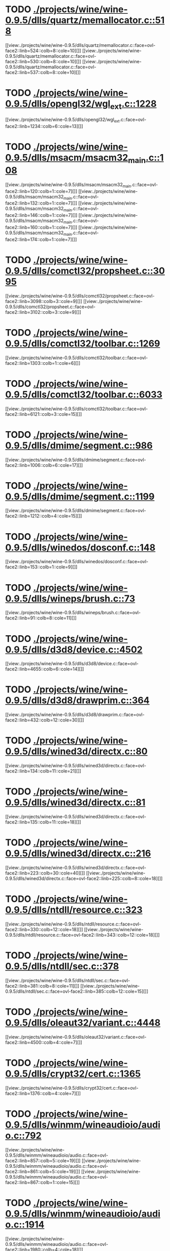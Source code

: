 * TODO [[view:./projects/wine/wine-0.9.5/dlls/quartz/memallocator.c::face=ovl-face1::linb=518::colb=12::cole=14][ ./projects/wine/wine-0.9.5/dlls/quartz/memallocator.c::518]]
[[view:./projects/wine/wine-0.9.5/dlls/quartz/memallocator.c::face=ovl-face2::linb=524::colb=8::cole=10][]]
[[view:./projects/wine/wine-0.9.5/dlls/quartz/memallocator.c::face=ovl-face2::linb=530::colb=8::cole=10][]]
[[view:./projects/wine/wine-0.9.5/dlls/quartz/memallocator.c::face=ovl-face2::linb=537::colb=8::cole=10][]]
* TODO [[view:./projects/wine/wine-0.9.5/dlls/opengl32/wgl_ext.c::face=ovl-face1::linb=1228::colb=8::cole=15][ ./projects/wine/wine-0.9.5/dlls/opengl32/wgl_ext.c::1228]]
[[view:./projects/wine/wine-0.9.5/dlls/opengl32/wgl_ext.c::face=ovl-face2::linb=1234::colb=6::cole=13][]]
* TODO [[view:./projects/wine/wine-0.9.5/dlls/msacm/msacm32_main.c::face=ovl-face1::linb=108::colb=11::cole=17][ ./projects/wine/wine-0.9.5/dlls/msacm/msacm32_main.c::108]]
[[view:./projects/wine/wine-0.9.5/dlls/msacm/msacm32_main.c::face=ovl-face2::linb=120::colb=1::cole=7][]]
[[view:./projects/wine/wine-0.9.5/dlls/msacm/msacm32_main.c::face=ovl-face2::linb=132::colb=1::cole=7][]]
[[view:./projects/wine/wine-0.9.5/dlls/msacm/msacm32_main.c::face=ovl-face2::linb=146::colb=1::cole=7][]]
[[view:./projects/wine/wine-0.9.5/dlls/msacm/msacm32_main.c::face=ovl-face2::linb=160::colb=1::cole=7][]]
[[view:./projects/wine/wine-0.9.5/dlls/msacm/msacm32_main.c::face=ovl-face2::linb=174::colb=1::cole=7][]]
* TODO [[view:./projects/wine/wine-0.9.5/dlls/comctl32/propsheet.c::face=ovl-face1::linb=3095::colb=10::cole=16][ ./projects/wine/wine-0.9.5/dlls/comctl32/propsheet.c::3095]]
[[view:./projects/wine/wine-0.9.5/dlls/comctl32/propsheet.c::face=ovl-face2::linb=3098::colb=3::cole=9][]]
[[view:./projects/wine/wine-0.9.5/dlls/comctl32/propsheet.c::face=ovl-face2::linb=3102::colb=3::cole=9][]]
* TODO [[view:./projects/wine/wine-0.9.5/dlls/comctl32/toolbar.c::face=ovl-face1::linb=1269::colb=9::cole=14][ ./projects/wine/wine-0.9.5/dlls/comctl32/toolbar.c::1269]]
[[view:./projects/wine/wine-0.9.5/dlls/comctl32/toolbar.c::face=ovl-face2::linb=1303::colb=1::cole=6][]]
* TODO [[view:./projects/wine/wine-0.9.5/dlls/comctl32/toolbar.c::face=ovl-face1::linb=6033::colb=10::cole=22][ ./projects/wine/wine-0.9.5/dlls/comctl32/toolbar.c::6033]]
[[view:./projects/wine/wine-0.9.5/dlls/comctl32/toolbar.c::face=ovl-face2::linb=6121::colb=3::cole=15][]]
* TODO [[view:./projects/wine/wine-0.9.5/dlls/dmime/segment.c::face=ovl-face1::linb=986::colb=20::cole=31][ ./projects/wine/wine-0.9.5/dlls/dmime/segment.c::986]]
[[view:./projects/wine/wine-0.9.5/dlls/dmime/segment.c::face=ovl-face2::linb=1006::colb=6::cole=17][]]
* TODO [[view:./projects/wine/wine-0.9.5/dlls/dmime/segment.c::face=ovl-face1::linb=1199::colb=20::cole=31][ ./projects/wine/wine-0.9.5/dlls/dmime/segment.c::1199]]
[[view:./projects/wine/wine-0.9.5/dlls/dmime/segment.c::face=ovl-face2::linb=1212::colb=4::cole=15][]]
* TODO [[view:./projects/wine/wine-0.9.5/dlls/winedos/dosconf.c::face=ovl-face1::linb=148::colb=8::cole=16][ ./projects/wine/wine-0.9.5/dlls/winedos/dosconf.c::148]]
[[view:./projects/wine/wine-0.9.5/dlls/winedos/dosconf.c::face=ovl-face2::linb=153::colb=1::cole=9][]]
* TODO [[view:./projects/wine/wine-0.9.5/dlls/wineps/brush.c::face=ovl-face1::linb=73::colb=9::cole=12][ ./projects/wine/wine-0.9.5/dlls/wineps/brush.c::73]]
[[view:./projects/wine/wine-0.9.5/dlls/wineps/brush.c::face=ovl-face2::linb=91::colb=8::cole=11][]]
* TODO [[view:./projects/wine/wine-0.9.5/dlls/d3d8/device.c::face=ovl-face1::linb=4502::colb=6::cole=14][ ./projects/wine/wine-0.9.5/dlls/d3d8/device.c::4502]]
[[view:./projects/wine/wine-0.9.5/dlls/d3d8/device.c::face=ovl-face2::linb=4655::colb=6::cole=14][]]
* TODO [[view:./projects/wine/wine-0.9.5/dlls/d3d8/drawprim.c::face=ovl-face1::linb=364::colb=18::cole=36][ ./projects/wine/wine-0.9.5/dlls/d3d8/drawprim.c::364]]
[[view:./projects/wine/wine-0.9.5/dlls/d3d8/drawprim.c::face=ovl-face2::linb=432::colb=12::cole=30][]]
* TODO [[view:./projects/wine/wine-0.9.5/dlls/wined3d/directx.c::face=ovl-face1::linb=80::colb=20::cole=30][ ./projects/wine/wine-0.9.5/dlls/wined3d/directx.c::80]]
[[view:./projects/wine/wine-0.9.5/dlls/wined3d/directx.c::face=ovl-face2::linb=134::colb=11::cole=21][]]
* TODO [[view:./projects/wine/wine-0.9.5/dlls/wined3d/directx.c::face=ovl-face1::linb=81::colb=20::cole=27][ ./projects/wine/wine-0.9.5/dlls/wined3d/directx.c::81]]
[[view:./projects/wine/wine-0.9.5/dlls/wined3d/directx.c::face=ovl-face2::linb=135::colb=11::cole=18][]]
* TODO [[view:./projects/wine/wine-0.9.5/dlls/wined3d/directx.c::face=ovl-face1::linb=216::colb=16::cole=26][ ./projects/wine/wine-0.9.5/dlls/wined3d/directx.c::216]]
[[view:./projects/wine/wine-0.9.5/dlls/wined3d/directx.c::face=ovl-face2::linb=223::colb=30::cole=40][]]
[[view:./projects/wine/wine-0.9.5/dlls/wined3d/directx.c::face=ovl-face2::linb=225::colb=8::cole=18][]]
* TODO [[view:./projects/wine/wine-0.9.5/dlls/ntdll/resource.c::face=ovl-face1::linb=323::colb=13::cole=19][ ./projects/wine/wine-0.9.5/dlls/ntdll/resource.c::323]]
[[view:./projects/wine/wine-0.9.5/dlls/ntdll/resource.c::face=ovl-face2::linb=330::colb=12::cole=18][]]
[[view:./projects/wine/wine-0.9.5/dlls/ntdll/resource.c::face=ovl-face2::linb=343::colb=12::cole=18][]]
* TODO [[view:./projects/wine/wine-0.9.5/dlls/ntdll/sec.c::face=ovl-face1::linb=378::colb=9::cole=12][ ./projects/wine/wine-0.9.5/dlls/ntdll/sec.c::378]]
[[view:./projects/wine/wine-0.9.5/dlls/ntdll/sec.c::face=ovl-face2::linb=381::colb=8::cole=11][]]
[[view:./projects/wine/wine-0.9.5/dlls/ntdll/sec.c::face=ovl-face2::linb=385::colb=12::cole=15][]]
* TODO [[view:./projects/wine/wine-0.9.5/dlls/oleaut32/variant.c::face=ovl-face1::linb=4448::colb=17::cole=20][ ./projects/wine/wine-0.9.5/dlls/oleaut32/variant.c::4448]]
[[view:./projects/wine/wine-0.9.5/dlls/oleaut32/variant.c::face=ovl-face2::linb=4500::colb=4::cole=7][]]
* TODO [[view:./projects/wine/wine-0.9.5/dlls/crypt32/cert.c::face=ovl-face1::linb=1365::colb=9::cole=12][ ./projects/wine/wine-0.9.5/dlls/crypt32/cert.c::1365]]
[[view:./projects/wine/wine-0.9.5/dlls/crypt32/cert.c::face=ovl-face2::linb=1376::colb=4::cole=7][]]
* TODO [[view:./projects/wine/wine-0.9.5/dlls/winmm/wineaudioio/audio.c::face=ovl-face1::linb=792::colb=10::cole=24][ ./projects/wine/wine-0.9.5/dlls/winmm/wineaudioio/audio.c::792]]
[[view:./projects/wine/wine-0.9.5/dlls/winmm/wineaudioio/audio.c::face=ovl-face2::linb=857::colb=5::cole=19][]]
[[view:./projects/wine/wine-0.9.5/dlls/winmm/wineaudioio/audio.c::face=ovl-face2::linb=861::colb=5::cole=19][]]
[[view:./projects/wine/wine-0.9.5/dlls/winmm/wineaudioio/audio.c::face=ovl-face2::linb=867::colb=1::cole=15][]]
* TODO [[view:./projects/wine/wine-0.9.5/dlls/winmm/wineaudioio/audio.c::face=ovl-face1::linb=1914::colb=10::cole=24][ ./projects/wine/wine-0.9.5/dlls/winmm/wineaudioio/audio.c::1914]]
[[view:./projects/wine/wine-0.9.5/dlls/winmm/wineaudioio/audio.c::face=ovl-face2::linb=1980::colb=4::cole=18][]]
* TODO [[view:./projects/wine/wine-0.9.5/dlls/ole32/ifs.c::face=ovl-face1::linb=657::colb=9::cole=13][ ./projects/wine/wine-0.9.5/dlls/ole32/ifs.c::657]]
[[view:./projects/wine/wine-0.9.5/dlls/ole32/ifs.c::face=ovl-face2::linb=670::colb=5::cole=9][]]
* TODO [[view:./projects/wine/wine-0.9.5/dlls/wininet/http.c::face=ovl-face1::linb=2317::colb=9::cole=17][ ./projects/wine/wine-0.9.5/dlls/wininet/http.c::2317]]
[[view:./projects/wine/wine-0.9.5/dlls/wininet/http.c::face=ovl-face2::linb=2379::colb=4::cole=12][]]
* TODO [[view:./projects/wine/wine-0.9.5/dlls/user/tests/text.c::face=ovl-face1::linb=146::colb=41::cole=46][ ./projects/wine/wine-0.9.5/dlls/user/tests/text.c::146]]
[[view:./projects/wine/wine-0.9.5/dlls/user/tests/text.c::face=ovl-face2::linb=163::colb=4::cole=9][]]
[[view:./projects/wine/wine-0.9.5/dlls/user/tests/text.c::face=ovl-face2::linb=181::colb=4::cole=9][]]
* TODO [[view:./projects/wine/wine-0.9.5/dlls/user/input.c::face=ovl-face1::linb=852::colb=43::cole=48][ ./projects/wine/wine-0.9.5/dlls/user/input.c::852]]
[[view:./projects/wine/wine-0.9.5/dlls/user/input.c::face=ovl-face2::linb=902::colb=8::cole=13][]]
* TODO [[view:./projects/wine/wine-0.9.5/dlls/user/dde_server.c::face=ovl-face1::linb=173::colb=15::cole=23][ ./projects/wine/wine-0.9.5/dlls/user/dde_server.c::173]]
[[view:./projects/wine/wine-0.9.5/dlls/user/dde_server.c::face=ovl-face2::linb=177::colb=4::cole=12][]]
* TODO [[view:./projects/wine/wine-0.9.5/dlls/msi/format.c::face=ovl-face1::linb=392::colb=10::cole=12][ ./projects/wine/wine-0.9.5/dlls/msi/format.c::392]]
[[view:./projects/wine/wine-0.9.5/dlls/msi/format.c::face=ovl-face2::linb=508::colb=12::cole=14][]]
* TODO [[view:./projects/wine/wine-0.9.5/dlls/msi/suminfo.c::face=ovl-face1::linb=349::colb=11::cole=12][ ./projects/wine/wine-0.9.5/dlls/msi/suminfo.c::349]]
[[view:./projects/wine/wine-0.9.5/dlls/msi/suminfo.c::face=ovl-face2::linb=375::colb=4::cole=5][]]
* TODO [[view:./projects/wine/wine-0.9.5/dlls/x11drv/mouse.c::face=ovl-face1::linb=427::colb=38::cole=46][ ./projects/wine/wine-0.9.5/dlls/x11drv/mouse.c::427]]
[[view:./projects/wine/wine-0.9.5/dlls/x11drv/mouse.c::face=ovl-face2::linb=462::colb=12::cole=20][]]
* TODO [[view:./projects/wine/wine-0.9.54/dlls/quartz/memallocator.c::face=ovl-face1::linb=524::colb=12::cole=14][ ./projects/wine/wine-0.9.54/dlls/quartz/memallocator.c::524]]
[[view:./projects/wine/wine-0.9.54/dlls/quartz/memallocator.c::face=ovl-face2::linb=530::colb=8::cole=10][]]
[[view:./projects/wine/wine-0.9.54/dlls/quartz/memallocator.c::face=ovl-face2::linb=536::colb=8::cole=10][]]
[[view:./projects/wine/wine-0.9.54/dlls/quartz/memallocator.c::face=ovl-face2::linb=543::colb=8::cole=10][]]
* TODO [[view:./projects/wine/wine-0.9.54/dlls/gdi32/path.c::face=ovl-face1::linb=1854::colb=26::cole=34][ ./projects/wine/wine-0.9.54/dlls/gdi32/path.c::1854]]
[[view:./projects/wine/wine-0.9.54/dlls/gdi32/path.c::face=ovl-face2::linb=1910::colb=4::cole=12][]]
* TODO [[view:./projects/wine/wine-0.9.54/dlls/user32/tests/text.c::face=ovl-face1::linb=193::colb=41::cole=46][ ./projects/wine/wine-0.9.54/dlls/user32/tests/text.c::193]]
[[view:./projects/wine/wine-0.9.54/dlls/user32/tests/text.c::face=ovl-face2::linb=210::colb=4::cole=9][]]
[[view:./projects/wine/wine-0.9.54/dlls/user32/tests/text.c::face=ovl-face2::linb=228::colb=4::cole=9][]]
* TODO [[view:./projects/wine/wine-0.9.54/dlls/user32/dde_server.c::face=ovl-face1::linb=168::colb=15::cole=23][ ./projects/wine/wine-0.9.54/dlls/user32/dde_server.c::168]]
[[view:./projects/wine/wine-0.9.54/dlls/user32/dde_server.c::face=ovl-face2::linb=172::colb=4::cole=12][]]
* TODO [[view:./projects/wine/wine-0.9.54/dlls/comctl32/toolbar.c::face=ovl-face1::linb=1285::colb=9::cole=14][ ./projects/wine/wine-0.9.54/dlls/comctl32/toolbar.c::1285]]
[[view:./projects/wine/wine-0.9.54/dlls/comctl32/toolbar.c::face=ovl-face2::linb=1319::colb=1::cole=6][]]
* TODO [[view:./projects/wine/wine-0.9.54/dlls/comctl32/toolbar.c::face=ovl-face1::linb=5780::colb=10::cole=22][ ./projects/wine/wine-0.9.54/dlls/comctl32/toolbar.c::5780]]
[[view:./projects/wine/wine-0.9.54/dlls/comctl32/toolbar.c::face=ovl-face2::linb=5868::colb=3::cole=15][]]
* TODO [[view:./projects/wine/wine-0.9.54/dlls/dmime/segment.c::face=ovl-face1::linb=986::colb=20::cole=31][ ./projects/wine/wine-0.9.54/dlls/dmime/segment.c::986]]
[[view:./projects/wine/wine-0.9.54/dlls/dmime/segment.c::face=ovl-face2::linb=1006::colb=6::cole=17][]]
* TODO [[view:./projects/wine/wine-0.9.54/dlls/dmime/segment.c::face=ovl-face1::linb=1199::colb=20::cole=31][ ./projects/wine/wine-0.9.54/dlls/dmime/segment.c::1199]]
[[view:./projects/wine/wine-0.9.54/dlls/dmime/segment.c::face=ovl-face2::linb=1212::colb=4::cole=15][]]
* TODO [[view:./projects/wine/wine-0.9.54/dlls/winedos/dosconf.c::face=ovl-face1::linb=148::colb=8::cole=16][ ./projects/wine/wine-0.9.54/dlls/winedos/dosconf.c::148]]
[[view:./projects/wine/wine-0.9.54/dlls/winedos/dosconf.c::face=ovl-face2::linb=153::colb=1::cole=9][]]
* TODO [[view:./projects/wine/wine-0.9.54/dlls/winex11.drv/mouse.c::face=ovl-face1::linb=665::colb=38::cole=46][ ./projects/wine/wine-0.9.54/dlls/winex11.drv/mouse.c::665]]
[[view:./projects/wine/wine-0.9.54/dlls/winex11.drv/mouse.c::face=ovl-face2::linb=704::colb=12::cole=20][]]
* TODO [[view:./projects/wine/wine-0.9.54/dlls/winex11.drv/opengl.c::face=ovl-face1::linb=1040::colb=8::cole=13][ ./projects/wine/wine-0.9.54/dlls/winex11.drv/opengl.c::1040]]
[[view:./projects/wine/wine-0.9.54/dlls/winex11.drv/opengl.c::face=ovl-face2::linb=1062::colb=8::cole=13][]]
* TODO [[view:./projects/wine/wine-0.9.54/dlls/msacm32/msacm32_main.c::face=ovl-face1::linb=107::colb=11::cole=17][ ./projects/wine/wine-0.9.54/dlls/msacm32/msacm32_main.c::107]]
[[view:./projects/wine/wine-0.9.54/dlls/msacm32/msacm32_main.c::face=ovl-face2::linb=119::colb=1::cole=7][]]
[[view:./projects/wine/wine-0.9.54/dlls/msacm32/msacm32_main.c::face=ovl-face2::linb=131::colb=1::cole=7][]]
[[view:./projects/wine/wine-0.9.54/dlls/msacm32/msacm32_main.c::face=ovl-face2::linb=145::colb=1::cole=7][]]
[[view:./projects/wine/wine-0.9.54/dlls/msacm32/msacm32_main.c::face=ovl-face2::linb=159::colb=1::cole=7][]]
[[view:./projects/wine/wine-0.9.54/dlls/msacm32/msacm32_main.c::face=ovl-face2::linb=173::colb=1::cole=7][]]
* TODO [[view:./projects/wine/wine-0.9.54/dlls/ntdll/resource.c::face=ovl-face1::linb=321::colb=13::cole=19][ ./projects/wine/wine-0.9.54/dlls/ntdll/resource.c::321]]
[[view:./projects/wine/wine-0.9.54/dlls/ntdll/resource.c::face=ovl-face2::linb=328::colb=12::cole=18][]]
[[view:./projects/wine/wine-0.9.54/dlls/ntdll/resource.c::face=ovl-face2::linb=341::colb=12::cole=18][]]
* TODO [[view:./projects/wine/wine-0.9.54/dlls/ntdll/sec.c::face=ovl-face1::linb=391::colb=9::cole=12][ ./projects/wine/wine-0.9.54/dlls/ntdll/sec.c::391]]
[[view:./projects/wine/wine-0.9.54/dlls/ntdll/sec.c::face=ovl-face2::linb=394::colb=8::cole=11][]]
[[view:./projects/wine/wine-0.9.54/dlls/ntdll/sec.c::face=ovl-face2::linb=398::colb=12::cole=15][]]
* TODO [[view:./projects/wine/wine-0.9.54/dlls/ntdll/signal_i386.c::face=ovl-face1::linb=990::colb=9::cole=12][ ./projects/wine/wine-0.9.54/dlls/ntdll/signal_i386.c::990]]
[[view:./projects/wine/wine-0.9.54/dlls/ntdll/signal_i386.c::face=ovl-face2::linb=1000::colb=12::cole=15][]]
* TODO [[view:./projects/wine/wine-0.9.54/dlls/wineaudioio.drv/audio.c::face=ovl-face1::linb=792::colb=10::cole=24][ ./projects/wine/wine-0.9.54/dlls/wineaudioio.drv/audio.c::792]]
[[view:./projects/wine/wine-0.9.54/dlls/wineaudioio.drv/audio.c::face=ovl-face2::linb=857::colb=5::cole=19][]]
[[view:./projects/wine/wine-0.9.54/dlls/wineaudioio.drv/audio.c::face=ovl-face2::linb=861::colb=5::cole=19][]]
[[view:./projects/wine/wine-0.9.54/dlls/wineaudioio.drv/audio.c::face=ovl-face2::linb=867::colb=1::cole=15][]]
* TODO [[view:./projects/wine/wine-0.9.54/dlls/wineaudioio.drv/audio.c::face=ovl-face1::linb=1913::colb=10::cole=24][ ./projects/wine/wine-0.9.54/dlls/wineaudioio.drv/audio.c::1913]]
[[view:./projects/wine/wine-0.9.54/dlls/wineaudioio.drv/audio.c::face=ovl-face2::linb=1979::colb=4::cole=18][]]
* TODO [[view:./projects/wine/wine-0.9.54/dlls/oleaut32/variant.c::face=ovl-face1::linb=5339::colb=17::cole=20][ ./projects/wine/wine-0.9.54/dlls/oleaut32/variant.c::5339]]
[[view:./projects/wine/wine-0.9.54/dlls/oleaut32/variant.c::face=ovl-face2::linb=5410::colb=4::cole=7][]]
* TODO [[view:./projects/wine/wine-0.9.54/dlls/crypt32/store.c::face=ovl-face1::linb=294::colb=9::cole=12][ ./projects/wine/wine-0.9.54/dlls/crypt32/store.c::294]]
[[view:./projects/wine/wine-0.9.54/dlls/crypt32/store.c::face=ovl-face2::linb=307::colb=4::cole=7][]]
* TODO [[view:./projects/wine/wine-0.9.54/dlls/ole32/ifs.c::face=ovl-face1::linb=659::colb=9::cole=13][ ./projects/wine/wine-0.9.54/dlls/ole32/ifs.c::659]]
[[view:./projects/wine/wine-0.9.54/dlls/ole32/ifs.c::face=ovl-face2::linb=672::colb=5::cole=9][]]
* TODO [[view:./projects/wine/wine-0.9.54/dlls/wininet/http.c::face=ovl-face1::linb=2792::colb=9::cole=17][ ./projects/wine/wine-0.9.54/dlls/wininet/http.c::2792]]
[[view:./projects/wine/wine-0.9.54/dlls/wininet/http.c::face=ovl-face2::linb=2858::colb=4::cole=12][]]
* TODO [[view:./projects/wine/wine-0.9.54/dlls/wineps.drv/brush.c::face=ovl-face1::linb=73::colb=9::cole=12][ ./projects/wine/wine-0.9.54/dlls/wineps.drv/brush.c::73]]
[[view:./projects/wine/wine-0.9.54/dlls/wineps.drv/brush.c::face=ovl-face2::linb=91::colb=8::cole=11][]]
* TODO [[view:./projects/wine/wine-0.9.54/dlls/msi/format.c::face=ovl-face1::linb=428::colb=10::cole=12][ ./projects/wine/wine-0.9.54/dlls/msi/format.c::428]]
[[view:./projects/wine/wine-0.9.54/dlls/msi/format.c::face=ovl-face2::linb=544::colb=12::cole=14][]]
* TODO [[view:./projects/wine/wine-0.9.54/dlls/msi/suminfo.c::face=ovl-face1::linb=350::colb=11::cole=12][ ./projects/wine/wine-0.9.54/dlls/msi/suminfo.c::350]]
[[view:./projects/wine/wine-0.9.54/dlls/msi/suminfo.c::face=ovl-face2::linb=376::colb=4::cole=5][]]
* TODO [[view:./projects/wine/wine-0.9.54/tools/widl/typegen.c::face=ovl-face1::linb=2550::colb=17::cole=21][ ./projects/wine/wine-0.9.54/tools/widl/typegen.c::2550]]
[[view:./projects/wine/wine-0.9.54/tools/widl/typegen.c::face=ovl-face2::linb=2566::colb=12::cole=16][]]
[[view:./projects/wine/wine-0.9.54/tools/widl/typegen.c::face=ovl-face2::linb=2574::colb=12::cole=16][]]
[[view:./projects/wine/wine-0.9.54/tools/widl/typegen.c::face=ovl-face2::linb=2583::colb=12::cole=16][]]
[[view:./projects/wine/wine-0.9.54/tools/widl/typegen.c::face=ovl-face2::linb=2589::colb=12::cole=16][]]
[[view:./projects/wine/wine-0.9.54/tools/widl/typegen.c::face=ovl-face2::linb=2600::colb=12::cole=16][]]
